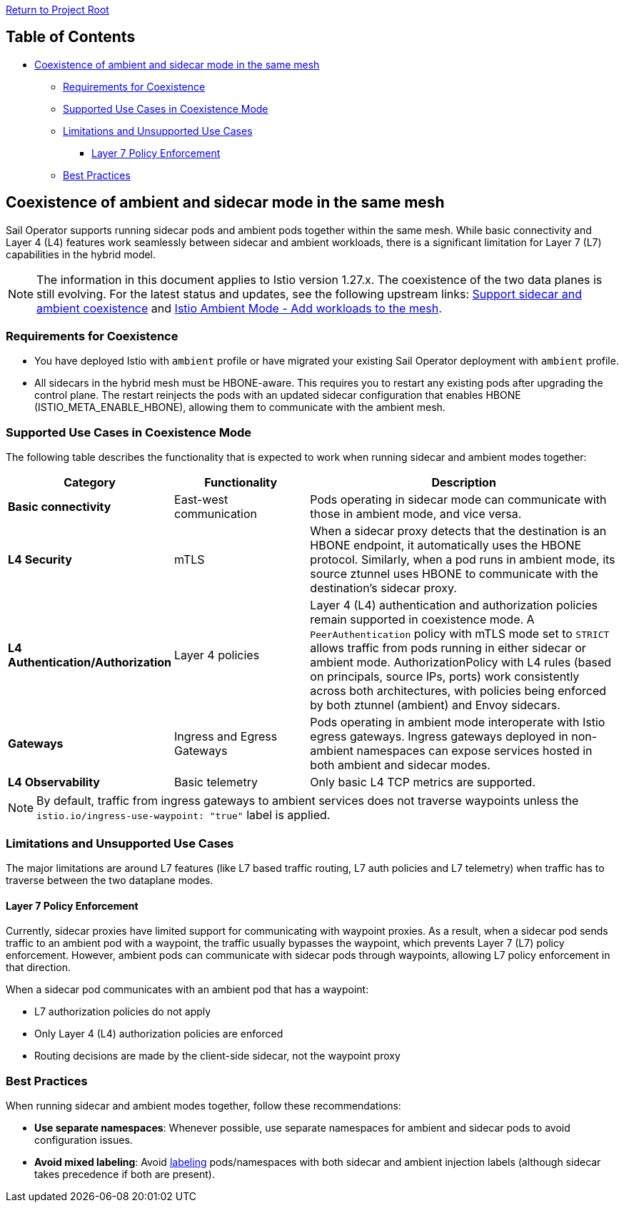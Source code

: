 link:../README.adoc[Return to Project Root]

== Table of Contents

* <<coexistence-of-ambient-and-sidecar-mode>>
** <<requirements-for-coexistence>>
** <<supported-use-cases-in-coexistence-mode>>
** <<limitations-and-unsupported-use-cases>>
*** <<layer-7-policy-enforcement>>
** <<best-practices>>

[[coexistence-of-ambient-and-sidecar-mode]]
== Coexistence of ambient and sidecar mode in the same mesh

Sail Operator supports running sidecar pods and ambient pods together within the same mesh.
While basic connectivity and Layer 4 (L4) features work seamlessly between sidecar and ambient workloads, there is a
significant limitation for Layer 7 (L7) capabilities in the hybrid model.

NOTE: The information in this document applies to Istio version 1.27.x. The coexistence of the two data planes is still evolving. For the latest status and updates, see the following upstream links: https://github.com/istio/istio/issues/57213[Support sidecar and ambient coexistence] and https://istio.io/latest/docs/ambient/usage/add-workloads/[Istio Ambient Mode - Add workloads to the mesh].

[[requirements-for-coexistence]]
=== Requirements for Coexistence

- You have deployed Istio with `ambient` profile or have migrated your existing Sail Operator deployment with `ambient` profile.
- All sidecars in the hybrid mesh must be HBONE-aware. This requires you to restart any existing pods after upgrading the control
  plane. The restart reinjects the pods with an updated sidecar configuration that enables HBONE (ISTIO_META_ENABLE_HBONE),
  allowing them to communicate with the ambient mesh.

[[supported-use-cases-in-coexistence-mode]]
=== Supported Use Cases in Coexistence Mode

The following table describes the functionality that is expected to work when running sidecar and ambient modes together:

[cols="1,2,5"]
|===
| Category | Functionality | Description

| *Basic connectivity*
| East-west communication
| Pods operating in sidecar mode can communicate with those in ambient mode, and vice versa.

| *L4 Security*
| mTLS
| When a sidecar proxy detects that the destination is an HBONE endpoint, it automatically uses the HBONE protocol. Similarly, when a pod runs in ambient mode, its source ztunnel uses HBONE to communicate with the destination's sidecar proxy.

| *L4 Authentication/Authorization*
| Layer 4 policies
| Layer 4 (L4) authentication and authorization policies remain supported in coexistence mode. A `PeerAuthentication` policy with mTLS mode set to `STRICT` allows traffic from pods running in either sidecar or ambient mode. AuthorizationPolicy with L4 rules (based on principals, source IPs, ports) work consistently across both architectures, with policies being enforced by both ztunnel (ambient) and Envoy sidecars.

| *Gateways*
| Ingress and Egress Gateways
| Pods operating in ambient mode interoperate with Istio egress gateways. Ingress gateways deployed in non-ambient namespaces can expose services hosted in both ambient and sidecar modes.

| *L4 Observability*
| Basic telemetry
| Only basic L4 TCP metrics are supported.
|===

NOTE: By default, traffic from ingress gateways to ambient services does not traverse waypoints unless the `istio.io/ingress-use-waypoint: "true"` label is applied.

[[limitations-and-unsupported-use-cases]]
=== Limitations and Unsupported Use Cases

The major limitations are around L7 features (like L7 based traffic routing, L7 auth policies and L7 telemetry) when traffic has to traverse between the two dataplane modes.

[[layer-7-policy-enforcement]]
==== Layer 7 Policy Enforcement

Currently, sidecar proxies have limited support for communicating with waypoint proxies. As a result, when a sidecar pod sends traffic
to an ambient pod with a waypoint, the traffic usually bypasses the waypoint, which prevents Layer 7 (L7) policy enforcement.
However, ambient pods can communicate with sidecar pods through waypoints, allowing L7 policy enforcement in that direction.

When a sidecar pod communicates with an ambient pod that has a waypoint:

- L7 authorization policies do not apply
- Only Layer 4 (L4) authorization policies are enforced
- Routing decisions are made by the client-side sidecar, not the waypoint proxy

[[best-practices]]
=== Best Practices

When running sidecar and ambient modes together, follow these recommendations:

- *Use separate namespaces*: Whenever possible, use separate namespaces for ambient and sidecar pods to avoid configuration issues.
- *Avoid mixed labeling*: Avoid https://istio.io/latest/docs/reference/config/labels/[labeling] pods/namespaces with both sidecar and ambient injection labels (although sidecar takes precedence if both are present).

